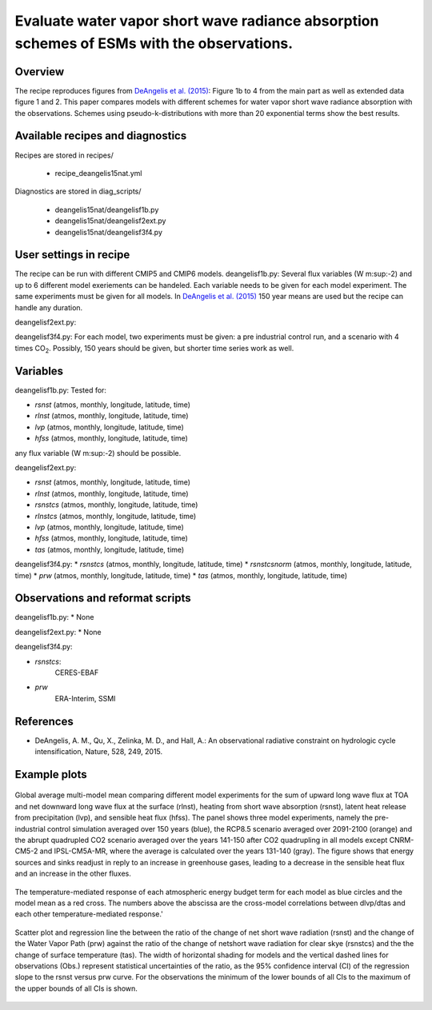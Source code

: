 .. _recipes_deangelis15nat:

Evaluate water vapor short wave radiance absorption schemes of ESMs with the observations.
==========================================================================================================================

Overview
--------


The recipe reproduces figures from `DeAngelis et al. (2015)`_:
Figure 1b to 4 from the main part as well as extended data figure 1 and 2.
This paper compares models with different schemes for water vapor short wave radiance absorption with the observations.
Schemes using pseudo-k-distributions with more than 20 exponential terms show the best results.

.. _`DeAngelis et al. (2015)`: https://www.nature.com/articles/nature15770


Available recipes and diagnostics
---------------------------------

Recipes are stored in recipes/

   * recipe_deangelis15nat.yml

Diagnostics are stored in diag_scripts/

   * deangelis15nat/deangelisf1b.py
   * deangelis15nat/deangelisf2ext.py
   * deangelis15nat/deangelisf3f4.py


User settings in recipe
-----------------------

The recipe can be run with different CMIP5 and CMIP6 models.
deangelisf1b.py:
Several flux variables (W m\ :sup:-2\) and up to 6 different model exeriements can be handeled.
Each variable needs to be given for each model experiment. The same experiments must
be given for all models.
In `DeAngelis et al. (2015)`_
150 year means are used but the recipe can handle any duration.

deangelisf2ext.py:

deangelisf3f4.py:
For each model, two experiments must be given:
a pre industrial control run, and a scenario with 4 times CO\ :sub:`2`\.
Possibly, 150 years should be given, but shorter time series work as well.


Variables
---------

deangelisf1b.py:
Tested for:

* *rsnst* (atmos, monthly, longitude, latitude, time)
* *rlnst* (atmos, monthly, longitude, latitude, time)
* *lvp* (atmos, monthly, longitude, latitude, time)
* *hfss* (atmos, monthly, longitude, latitude, time)

any flux variable (W m\ :sup:-2\) should be possible.

deangelisf2ext.py:

* *rsnst* (atmos, monthly, longitude, latitude, time)
* *rlnst* (atmos, monthly, longitude, latitude, time)
* *rsnstcs* (atmos, monthly, longitude, latitude, time)
* *rlnstcs* (atmos, monthly, longitude, latitude, time)
* *lvp* (atmos, monthly, longitude, latitude, time)
* *hfss* (atmos, monthly, longitude, latitude, time)
* *tas* (atmos, monthly, longitude, latitude, time)

deangelisf3f4.py:
* *rsnstcs* (atmos, monthly, longitude, latitude, time)
* *rsnstcsnorm* (atmos, monthly, longitude, latitude, time)
* *prw* (atmos, monthly, longitude, latitude, time)
* *tas* (atmos, monthly, longitude, latitude, time)


Observations and reformat scripts
---------------------------------

deangelisf1b.py:
* None

deangelisf2ext.py:
* None

deangelisf3f4.py:

* *rsnstcs*:
   CERES-EBAF

* *prw*
   ERA-Interim, SSMI


References
----------

* DeAngelis, A. M., Qu, X., Zelinka, M. D., and Hall, A.: An observational radiative constraint on hydrologic cycle intensification, Nature, 528, 249, 2015.


Example plots
-------------


.. _bar_all:
.. figure:: /recipes/figures/deangelis15nat/bar_all.png
   :align: center
   :width: 50%

   Global average multi-model mean comparing different model experiments for the sum of upward long wave flux at TOA and net downward long wave flux at the surface (rlnst),  heating from short wave absorption (rsnst), latent heat release from precipitation (lvp), and sensible heat flux (hfss). The panel shows three model experiments, namely the pre-industrial control simulation averaged over 150 years (blue), the RCP8.5 scenario averaged over 2091-2100 (orange) and the abrupt quadrupled CO2 scenario averaged over the years 141-150 after CO2 quadrupling in all models except CNRM-CM5-2 and IPSL-CM5A-MR, where the average is calculated over the years 131-140 (gray). The figure shows that energy sources and sinks readjust in reply to an increase in greenhouse gases, leading to a decrease in the sensible heat flux and an increase in the other fluxes.

.. _exfig2a.png:
.. figure:: /recipes/figures/deangelis15nat/exfig2a.png.png
   :align: center
   :width: 50%

   The temperature-mediated response of each atmospheric energy budget term for each model as blue circles and the model mean as a red cross. The numbers above the abscissa are the cross-model correlations between dlvp/dtas and each other temperature-mediated response.'

.. _fig3b:
.. figure:: /recipes/figures/deangelis15nat/fig3b.png
   :align: center
   :width: 50%

   Scatter plot and regression line the between the ratio of the change of net short wave radiation (rsnst) and the change of the Water Vapor Path (prw) against the ratio of the change of netshort wave radiation for clear skye (rsnstcs) and the the change of surface temperature (tas). The width of horizontal shading for models and the vertical dashed lines for observations (Obs.) represent statistical uncertainties of the ratio, as the 95% confidence interval (CI) of the regression slope to the rsnst versus prw curve. For the observations the minimum of the lower bounds of all CIs to the maximum of the upper bounds of all CIs is shown.
